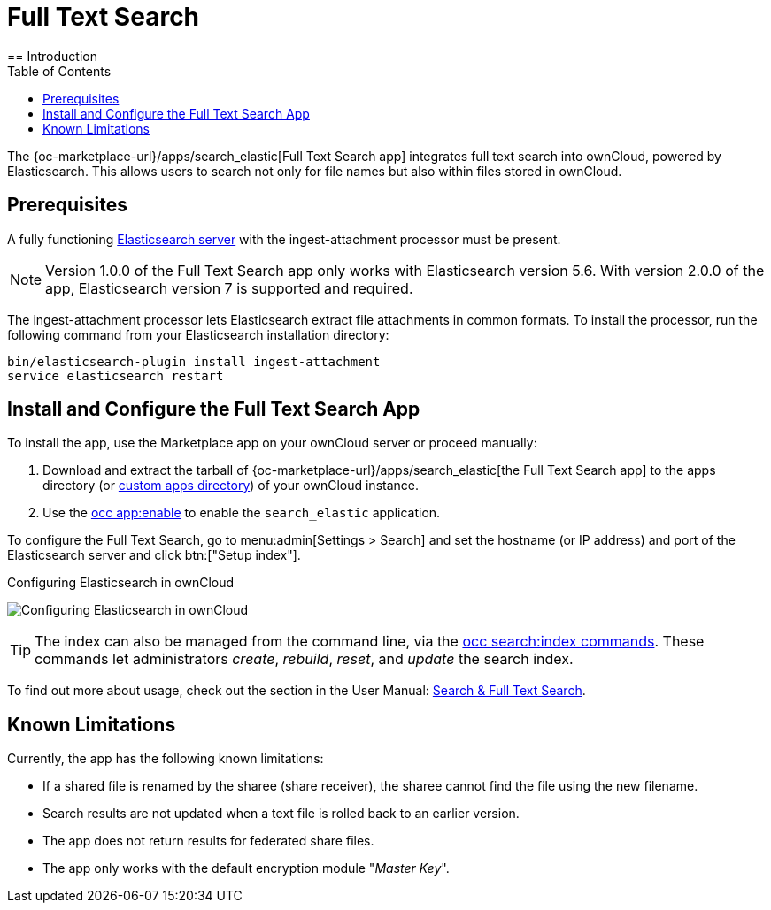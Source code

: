 = Full Text Search 
:toc: right
:elastic-search-url: https://www.elastic.co/elasticsearch/
:search_elastic-app-url: {oc-marketplace-url}/apps/search_elastic 
:simple-query-string-query-url: https://www.elastic.co/guide/en/elasticsearch/reference/current/query-dsl-simple-query-string-query.html
== Introduction

The {search_elastic-app-url}[Full Text Search app] integrates full text search into ownCloud, powered by Elasticsearch. This allows users to search not only for file names but also within files stored in ownCloud.

== Prerequisites

A fully functioning {elastic-search-url}[Elasticsearch server] with the ingest-attachment processor must be present.

NOTE: Version 1.0.0 of the Full Text Search app only works with Elasticsearch version 5.6. With version 2.0.0 of the app, Elasticsearch version 7 is supported and required.

The ingest-attachment processor lets Elasticsearch extract file attachments in common formats. 
To install the processor, run the following command from your Elasticsearch installation directory:

[source=bash]
----
bin/elasticsearch-plugin install ingest-attachment
service elasticsearch restart
----

== Install and Configure the Full Text Search App

To install the app, use the Marketplace app on your ownCloud server or proceed manually:

. Download and extract the tarball of {search_elastic-app-url}[the Full Text Search app] to the apps directory (or xref:installation/apps_management_installation.adoc#using-custom-app-directories[custom apps directory]) of your ownCloud instance.
. Use the xref:configuration/server/occ_command.adoc#apps-commands[occ app:enable] to enable the `search_elastic` application.

To configure the Full Text Search, go to menu:admin[Settings > Search] and set the hostname (or IP address) and port of the Elasticsearch server and click btn:["Setup index"].

.Configuring Elasticsearch in ownCloud
image:apps/search_elastic/configuration_successful.png[Configuring Elasticsearch in ownCloud]

TIP: The index can also be managed from the command line, via the xref:configuration/server/occ_commands/core_commands/full_text_search_commands.adoc[occ search:index commands].
These commands let administrators _create_, _rebuild_, _reset_, and _update_ the search index.

To find out more about usage, check out the section in the User Manual: xref:{latest-webui-version}@webui:classic_ui:files/webgui/search.adoc[Search & Full Text Search].

== Known Limitations

Currently, the app has the following known limitations:

* If a shared file is renamed by the sharee (share receiver), the sharee cannot find the file using the new filename.
* Search results are not updated when a text file is rolled back to an earlier version.
* The app does not return results for federated share files.
* The app only works with the default encryption module "_Master Key_".

